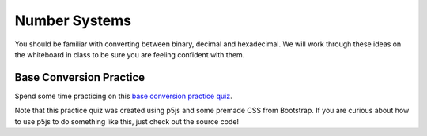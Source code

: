 Number Systems 
===============

You should be familiar with converting between binary, decimal and hexadecimal. We will work through these ideas on the whiteboard in class to be sure you are feeling confident with them.


Base Conversion Practice
-------------------------

.. .. raw:: html

..    <iframe id="conversionPractice" src="/_static/baseconversion"> </iframe>

Spend some time practicing on this `base conversion practice quiz </_static/baseconversion>`_. 

Note that this practice quiz was created using p5js and some premade CSS from Bootstrap. If you are curious about how to use p5js to do something like this, just check out the source code!


